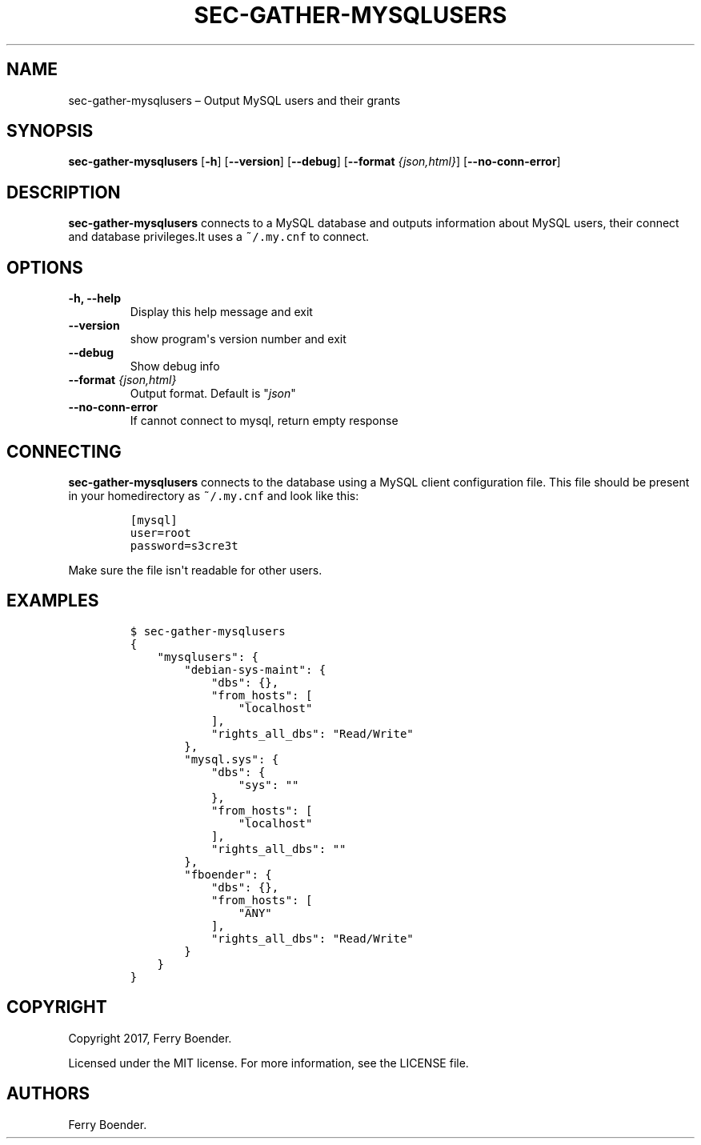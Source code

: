 .\" Automatically generated by Pandoc 1.16.0.2
.\"
.TH "SEC\-GATHER\-MYSQLUSERS" "1" "May 2017" "" ""
.hy
.SH NAME
.PP
sec\-gather\-mysqlusers \[en] Output MySQL users and their grants
.SH SYNOPSIS
.PP
\f[B]sec\-gather\-mysqlusers\f[] [\f[B]\-h\f[]] [\f[B]\-\-version\f[]]
[\f[B]\-\-debug\f[]] [\f[B]\-\-format\f[] \f[I]{json,html}\f[]]
[\f[B]\-\-no\-conn\-error\f[]]
.SH DESCRIPTION
.PP
\f[B]sec\-gather\-mysqlusers\f[] connects to a MySQL database and
outputs information about MySQL users, their connect and database
privileges.It uses a \f[C]~/.my.cnf\f[] to connect.
.SH OPTIONS
.TP
.B \f[B]\-h\f[], \f[B]\-\-help\f[]
Display this help message and exit
.RS
.RE
.TP
.B \f[B]\-\-version\f[]
show program\[aq]s version number and exit
.RS
.RE
.TP
.B \f[B]\-\-debug\f[]
Show debug info
.RS
.RE
.TP
.B \f[B]\-\-format\f[] \f[I]{json,html}\f[]
Output format.
Default is "\f[I]json\f[]"
.RS
.RE
.TP
.B \f[B]\-\-no\-conn\-error\f[]
If cannot connect to mysql, return empty response
.RS
.RE
.SH CONNECTING
.PP
\f[B]sec\-gather\-mysqlusers\f[] connects to the database using a MySQL
client configuration file.
This file should be present in your homedirectory as \f[C]~/.my.cnf\f[]
and look like this:
.IP
.nf
\f[C]
[mysql]
user=root
password=s3cre3t
\f[]
.fi
.PP
Make sure the file isn\[aq]t readable for other users.
.SH EXAMPLES
.IP
.nf
\f[C]
$\ sec\-gather\-mysqlusers
{
\ \ \ \ "mysqlusers":\ {
\ \ \ \ \ \ \ \ "debian\-sys\-maint":\ {
\ \ \ \ \ \ \ \ \ \ \ \ "dbs":\ {},\ 
\ \ \ \ \ \ \ \ \ \ \ \ "from_hosts":\ [
\ \ \ \ \ \ \ \ \ \ \ \ \ \ \ \ "localhost"
\ \ \ \ \ \ \ \ \ \ \ \ ],\ 
\ \ \ \ \ \ \ \ \ \ \ \ "rights_all_dbs":\ "Read/Write"
\ \ \ \ \ \ \ \ },\ 
\ \ \ \ \ \ \ \ "mysql.sys":\ {
\ \ \ \ \ \ \ \ \ \ \ \ "dbs":\ {
\ \ \ \ \ \ \ \ \ \ \ \ \ \ \ \ "sys":\ ""
\ \ \ \ \ \ \ \ \ \ \ \ },\ 
\ \ \ \ \ \ \ \ \ \ \ \ "from_hosts":\ [
\ \ \ \ \ \ \ \ \ \ \ \ \ \ \ \ "localhost"
\ \ \ \ \ \ \ \ \ \ \ \ ],\ 
\ \ \ \ \ \ \ \ \ \ \ \ "rights_all_dbs":\ ""
\ \ \ \ \ \ \ \ },\ 
\ \ \ \ \ \ \ \ "fboender":\ {
\ \ \ \ \ \ \ \ \ \ \ \ "dbs":\ {},\ 
\ \ \ \ \ \ \ \ \ \ \ \ "from_hosts":\ [
\ \ \ \ \ \ \ \ \ \ \ \ \ \ \ \ "ANY"
\ \ \ \ \ \ \ \ \ \ \ \ ],\ 
\ \ \ \ \ \ \ \ \ \ \ \ "rights_all_dbs":\ "Read/Write"
\ \ \ \ \ \ \ \ }
\ \ \ \ }
}
\f[]
.fi
.SH COPYRIGHT
.PP
Copyright 2017, Ferry Boender.
.PP
Licensed under the MIT license.
For more information, see the LICENSE file.
.SH AUTHORS
Ferry Boender.
